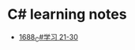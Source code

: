 * C# learning notes
- [[https://blog.csdn.net/grey_csdn/article/details/130351120][1688_C#学习 21-30]]
